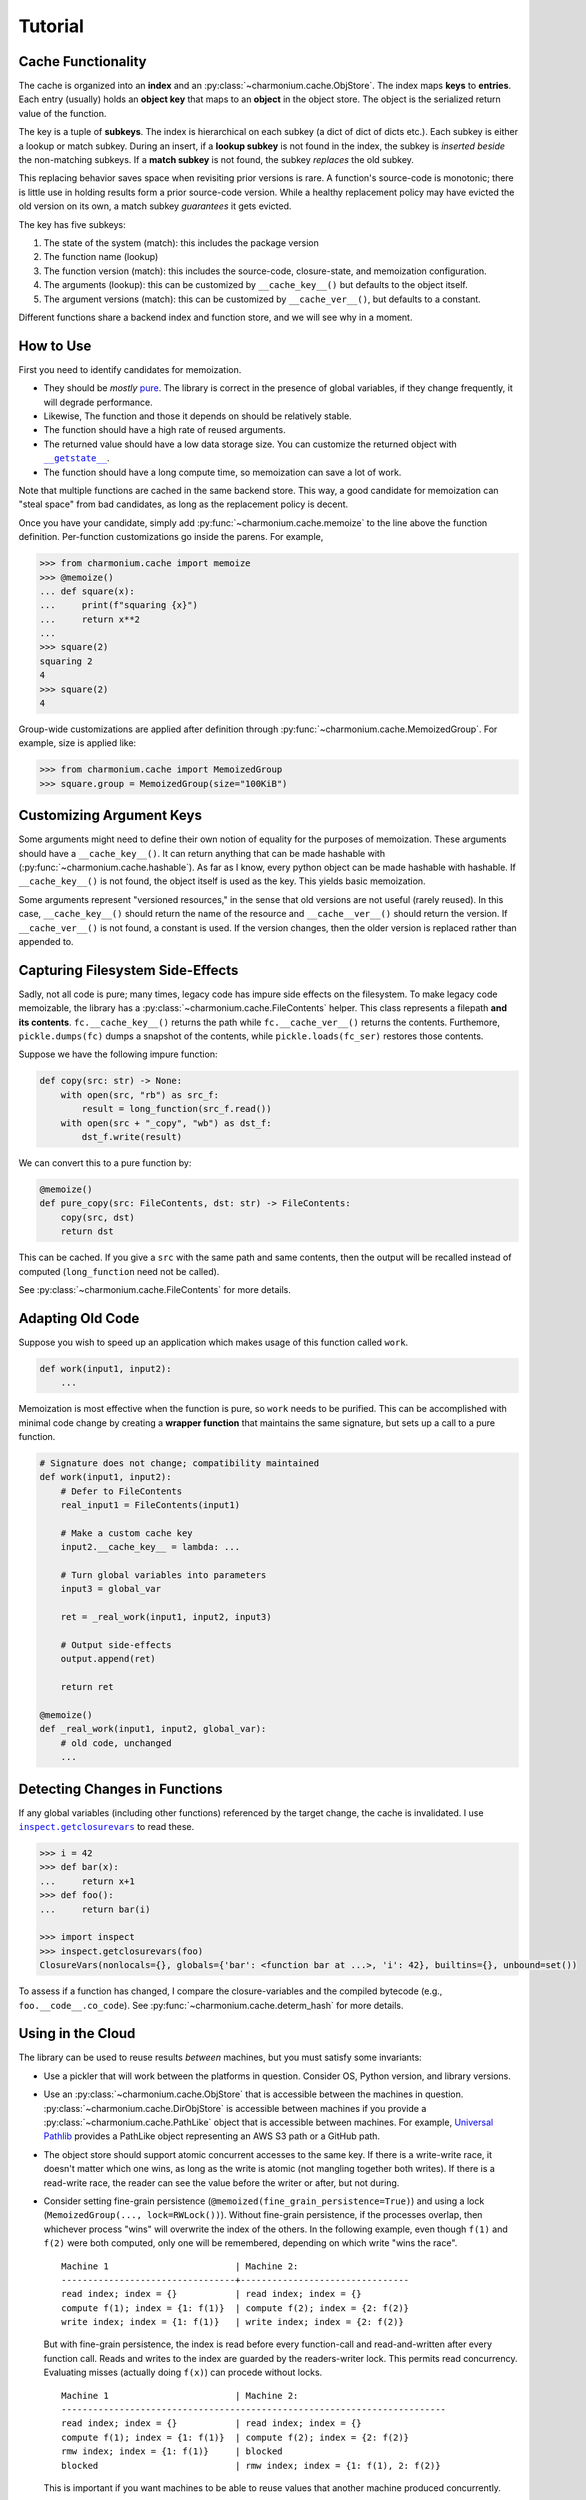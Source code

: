 Tutorial
========

Cache Functionality
-------------------

The cache is organized into an **index** and an
:py:class:`~charmonium.cache.ObjStore`. The index maps **keys** to
**entries**. Each entry (usually) holds an **object key** that maps to an
**object** in the object store. The object is the serialized return value of the
function.

The key is a tuple of **subkeys**. The index is hierarchical on each subkey (a
dict of dict of dicts etc.). Each subkey is either a lookup or match
subkey. During an insert, if a **lookup subkey** is not found in the index, the
subkey is *inserted beside* the non-matching subkeys. If a **match subkey** is
not found, the subkey *replaces* the old subkey.

This replacing behavior saves space when revisiting prior versions is rare. A
function's source-code is monotonic; there is little use in holding results form
a prior source-code version. While a healthy replacement policy may have evicted
the old version on its own, a match subkey *guarantees* it gets evicted.

The key has five subkeys:

1. The state of the system (match): this includes the package version

2. The function name (lookup)

3. The function version (match): this includes the source-code, closure-state,
   and memoization configuration.
   
4. The arguments (lookup): this can be customized by ``__cache_key__()`` but
   defaults to the object itself.

5. The argument versions (match): this can be customized by ``__cache_ver__()``,
   but defaults to a constant.

Different functions share a backend index and function store, and we will see
why in a moment.

How to Use
----------

First you need to identify candidates for memoization.

- They should be *mostly* `pure`_. The library is correct in the presence of
  global variables, if they change frequently, it will degrade performance.

- Likewise, The function and those it depends on should be relatively stable.

- The function should have a high rate of reused arguments.

- The returned value should have a low data storage size. You can customize the
  returned object with |__getstate__|_.

- The function should have a long compute time, so memoization can save a lot of
  work.

Note that multiple functions are cached in the same backend store. This way, a
good candidate for memoization can "steal space" from bad candidates, as long as
the replacement policy is decent.

Once you have your candidate, simply add :py:func:`~charmonium.cache.memoize` to the line above the
function definition. Per-function customizations go inside the parens. For
example,

.. code:: python

    >>> from charmonium.cache import memoize
    >>> @memoize()
    ... def square(x):
    ...     print(f"squaring {x}")
    ...     return x**2
    ... 
    >>> square(2)
    squaring 2
    4
    >>> square(2)
    4

Group-wide customizations are applied after definition through
:py:func:`~charmonium.cache.MemoizedGroup`. For example, size is applied like:

.. code:: python

    >>> from charmonium.cache import MemoizedGroup
    >>> square.group = MemoizedGroup(size="100KiB")

Customizing Argument Keys
-------------------------

Some arguments might need to define their own notion of equality for the
purposes of memoization. These arguments should have a ``__cache_key__()``. It
can return anything that can be made hashable with
(:py:func:`~charmonium.cache.hashable`). As far as I know, every python object can
be made hashable with hashable. If ``__cache_key__()`` is not found, the object
itself is used as the key. This yields basic memoization.

Some arguments represent "versioned resources," in the sense that old versions
are not useful (rarely reused). In this case, ``__cache_key__()`` should return
the name of the resource and ``__cache__ver__()`` should return the version. If
``__cache_ver__()`` is not found, a constant is used. If the version changes,
then the older version is replaced rather than appended to.

Capturing Filesystem Side-Effects
---------------------------------

Sadly, not all code is pure; many times, legacy code has impure side effects on
the filesystem. To make legacy code memoizable, the library has a
:py:class:`~charmonium.cache.FileContents` helper. This class represents a
filepath **and its contents**. ``fc.__cache_key__()`` returns the path while
``fc.__cache_ver__()`` returns the contents. Furthemore, ``pickle.dumps(fc)``
dumps a snapshot of the contents, while ``pickle.loads(fc_ser)`` restores those
contents.

Suppose we have the following impure function:

.. code:: python

    def copy(src: str) -> None:
        with open(src, "rb") as src_f:
            result = long_function(src_f.read())
        with open(src + "_copy", "wb") as dst_f:
            dst_f.write(result)

We can convert this to a pure function by:

.. code:: python

    @memoize()
    def pure_copy(src: FileContents, dst: str) -> FileContents:
        copy(src, dst)
        return dst

This can be cached. If you give a ``src`` with the same path and same contents,
then the output will be recalled instead of computed (``long_function`` need not
be called).

See :py:class:`~charmonium.cache.FileContents` for more details.

Adapting Old Code
-----------------

Suppose you wish to speed up an application which makes usage of this function
called ``work``.

.. code:: python

    def work(input1, input2):
        ...

Memoization is most effective when the function is pure, so ``work`` needs to be
purified. This can be accomplished with minimal code change by creating a
**wrapper function** that maintains the same signature, but sets up a call to a
pure function.

.. code:: python

    # Signature does not change; compatibility maintained
    def work(input1, input2):
        # Defer to FileContents
        real_input1 = FileContents(input1)

        # Make a custom cache key
        input2.__cache_key__ = lambda: ...

        # Turn global variables into parameters
        input3 = global_var

        ret = _real_work(input1, input2, input3)

        # Output side-effects
        output.append(ret)

        return ret

    @memoize()
    def _real_work(input1, input2, global_var):
        # old code, unchanged
        ...

Detecting Changes in Functions
------------------------------

If any global variables (including other functions) referenced by the target
change, the cache is invalidated. I use |inspect.getclosurevars|_ to read these.

.. code:: python

    >>> i = 42
    >>> def bar(x):
    ...     return x+1
    >>> def foo():
    ...     return bar(i)

    >>> import inspect
    >>> inspect.getclosurevars(foo)
    ClosureVars(nonlocals={}, globals={'bar': <function bar at ...>, 'i': 42}, builtins={}, unbound=set())

To assess if a function has changed, I compare the closure-variables and the
compiled bytecode (e.g., ``foo.__code__.co_code``). See
:py:func:`~charmonium.cache.determ_hash` for more details.

Using in the Cloud
------------------

The library can be used to reuse results *between* machines, but you must
satisfy some invariants:

- Use a pickler that will work between the platforms in question. Consider OS,
  Python version, and library versions.

- Use an :py:class:`~charmonium.cache.ObjStore` that is accessible between the
  machines in question. :py:class:`~charmonium.cache.DirObjStore` is accessible
  between machines if you provide a :py:class:`~charmonium.cache.PathLike`
  object that is accessible between machines. For example, `Universal Pathlib`_
  provides a PathLike object representing an AWS S3 path or a GitHub path.

- The object store should support atomic concurrent accesses to the same key. If
  there is a write-write race, it doesn't matter which one wins, as long as the
  write is atomic (not mangling together both writes). If there is a read-write
  race, the reader can see the value before the writer or after, but not during.

- Consider setting fine-grain persistence
  (``@memoized(fine_grain_persistence=True)``) and using a lock
  (``MemoizedGroup(..., lock=RWLock())``). Without fine-grain persistence, if
  the processes overlap, then whichever process "wins" will overwrite the index
  of the others. In the following example, even though ``f(1)`` and ``f(2)``
  were both computed, only one will be remembered, depending on which write
  "wins the race".

  ::

    Machine 1                        | Machine 2:
    ---------------------------------+--------------------------------
    read index; index = {}           | read index; index = {}
    compute f(1); index = {1: f(1)}  | compute f(2); index = {2: f(2)}
    write index; index = {1: f(1)}   | write index; index = {2: f(2)}

  But with fine-grain persistence, the index is read before every function-call
  and read-and-written after every function call. Reads and writes to the index
  are guarded by the readers-writer lock. This permits read
  concurrency. Evaluating misses (actually doing ``f(x)``) can procede without
  locks.


  ::

    Machine 1                        | Machine 2:
    -------------------------------------------------------------------------
    read index; index = {}           | read index; index = {}
    compute f(1); index = {1: f(1)}  | compute f(2); index = {2: f(2)}
    rmw index; index = {1: f(1)}     | blocked
    blocked                          | rmw index; index = {1: f(1), 2: f(2)}


  This is important if you want machines to be able to reuse values that another
  machine produced concurrently.

Using the CLI
-------------

There is a :doc:`cli` as well. It can memoize UNIX or other commands from the shell.

Extra State
-----------

Sometimes, language-level closures are not enough to track state. For this, the
user can supply ``memoize(..., extra_function_state=callable_obj)``. The return
value of ``callable_obj`` is a part of the 3rd match subkey. When it changes,
then the cache for that function is dropped.

State can be added to the whole system by ``MemoizedGroup(...,
extra_system_state=callable_obj)``. The return value of ``callable_obj`` is a
part of the 1st match subkey. When it changes, the whole cache is dropped.

`Time-to-live (TTL)`_ is a common cache policy. For example, the memoized
function may be an API that you can call afresh every minute, but need to cache
it between those calls. TTL can easily be supported this way at either the
function or group-level by customizing ``extra_function_state`` and
``extra_system_state``. See :py:class:`~charmonium.cache.TTLInterval` for more
details.

Other Behaviors
---------------

By default, the index entry just holds an object key and the object store maps
that to the actual returned object. This level of indirection means that the
index is small and can be loaded quickly even if the returned objects are
big. If the returned objects are small, you can omit the indirection by setting
``memoize(..., use_obj_store=False)``.

By default, only the object size (not index metadata) is counted towards the
size of retaining an object, but if the object is stored in the index, the
object size will be zero.  then the metadata. Set ``memoize(...,
use_metadata_size)`` to include metadata in the size calculation. This is a bit
slower, so it is not the default.

By default, the cache is only culled to the desired size just before
serialization. To cull the cache after every store, set ``memoize(...,
fine_grain_eviction=True)``. This is useful if the cache would run out of memory
without an eviction.

By default, the cache only stores a hash of the keys, which is faster and
smaller. Set ``memoize(..., lossy_compression=False)`` to store the whole keys
(useful for debugging).

Unfortunately, Python's |hash|_ will return different values across different
runs, so I use :py:func:`~charmonium.cache.determ_hash`.  If for some reason you
*do* want to keep the whole object, set ``memoize(..., use_hash=False)``.

Be aware of ``memoize(..., verbose=True|False)``. If verbose is enabled, the
cache will emit a report at process-exit saying how much time was saved. This is
useful to determine if caching is "worth it."

See :py:class:`~charmonium.cache.Memoized` and :py:class:`~charmonium.cache.MemoizedGroup` for details.

.. _`time-to-live (TTL)`: https://en.wikipedia.org/wiki/Time_to_live
.. _`pure`: https://en.wikipedia.org/wiki/Pure_function
.. _`Universal Pathlib`: https://github.com/Quansight/universal_pathlib
.. |inspect.getclosurevars| replace:: ``inspect.getclosurevars``
.. _`inspect.getclosurevars`: https://docs.python.org/3/library/inspect.html#inspect.getclosurevars
.. |__getstate__| replace:: ``__getstate__``
.. _`__getstate__`: https://docs.python.org/3/library/pickle.html#object.__getstate__
.. |hash| replace:: ``hash``
.. _`hash`: https://docs.python.org/3/library/functions.html?highlight=hash#hash
